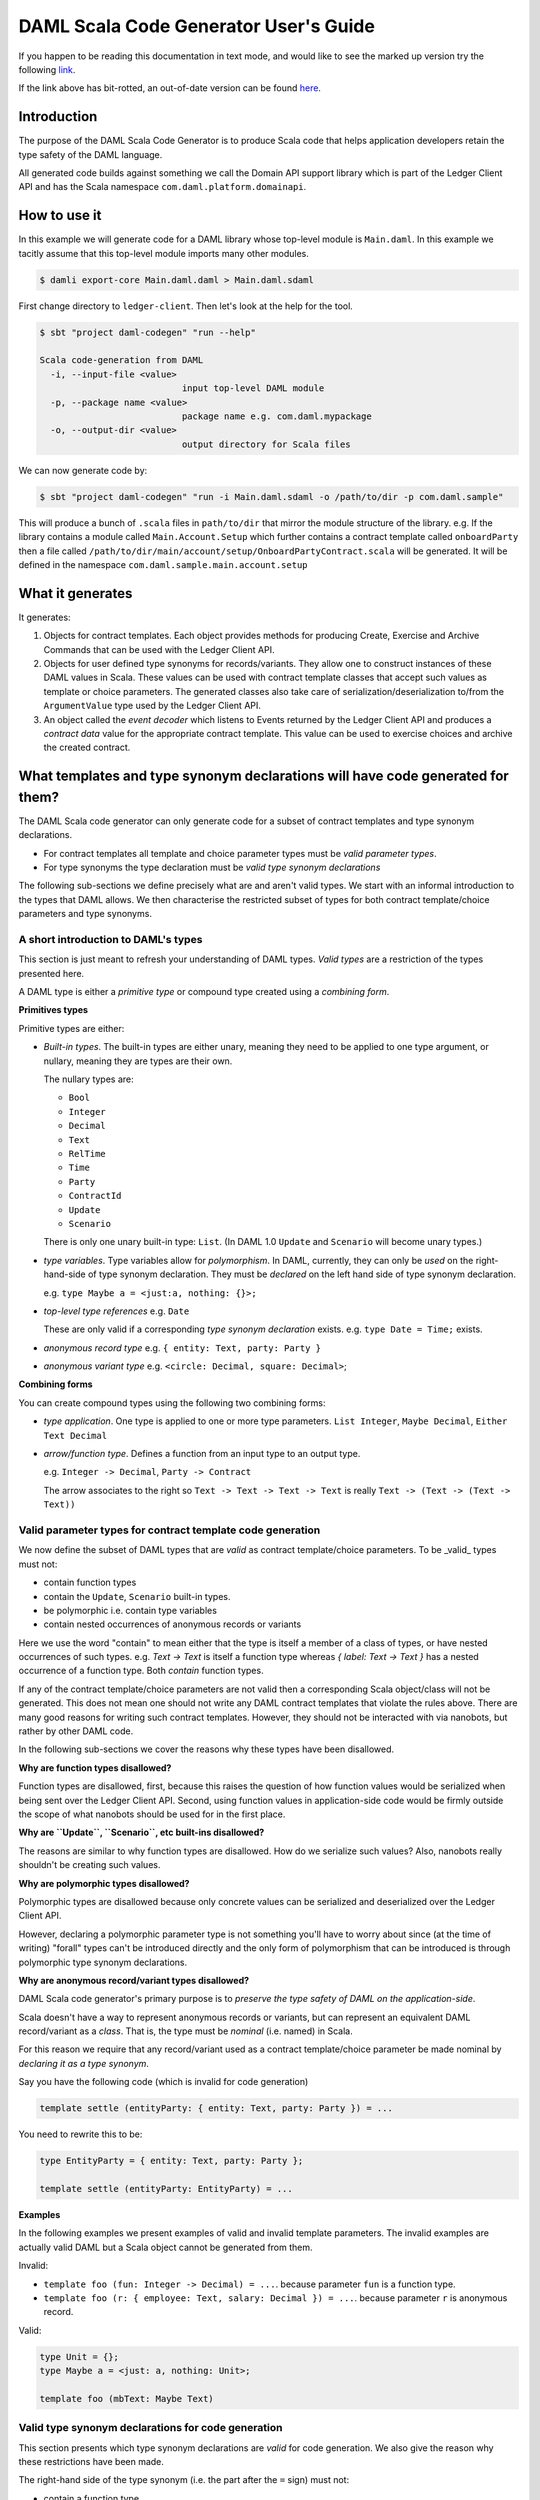 .. Copyright (c) 2020 Digital Asset (Switzerland) GmbH and/or its affiliates. All rights reserved.
.. SPDX-License-Identifier: Apache-2.0

DAML Scala Code Generator User's Guide
===============================================================

If you happen to be reading this documentation in text mode, and would
like to see the marked up version try the following
`link <https://github.com/DACH-NY/da/blob/master/ledger-client/daml-codegen/docs/daml-scala-code-gen-users-guide.rst>`_.

If the link above has bit-rotted, an out-of-date version can be found
`here <https://github.com/DACH-NY/da/blob/ee43e62151a19a045decaa890ae6a65dd6906b3e/ledger-client/daml-codegen/docs/daml-scala-code-gen-users-guide.rst>`_.



Introduction
------------

The purpose of the DAML Scala Code Generator is to produce
Scala code that helps application developers retain the type safety
of the DAML language.

All generated code builds against something we call the Domain API support
library which is part of the Ledger Client API and has the Scala namespace
``com.daml.platform.domainapi``.

How to use it
-------------

In this example we will generate code for a DAML library whose top-level
module is ``Main.daml``. In this example we tacitly assume that this
top-level module imports many other modules.

.. code-block:: console

   $ damli export-core Main.daml.daml > Main.daml.sdaml

First change directory to ``ledger-client``. Then let's look at the
help for the tool.

.. code-block:: console

  $ sbt "project daml-codegen" "run --help"

  Scala code-generation from DAML
    -i, --input-file <value>
                             input top-level DAML module
    -p, --package name <value>
                             package name e.g. com.daml.mypackage
    -o, --output-dir <value>
                             output directory for Scala files

We can now generate code by:

.. code-block:: console

  $ sbt "project daml-codegen" "run -i Main.daml.sdaml -o /path/to/dir -p com.daml.sample"

This will produce a bunch of ``.scala`` files in ``path/to/dir`` that mirror
the module structure of the library. e.g. If the library contains
a module called ``Main.Account.Setup`` which further contains a contract template
called ``onboardParty`` then a file called
``/path/to/dir/main/account/setup/OnboardPartyContract.scala`` will be generated.
It will be defined in the namespace ``com.daml.sample.main.account.setup``

What it generates
-----------------

It generates:

1. Objects for contract templates. Each object provides methods for producing
   Create, Exercise and Archive Commands that can be used with the
   Ledger Client API.

2. Objects for user defined type synonyms for records/variants. They allow one
   to construct instances of these DAML values in Scala. These values can be used
   with contract template classes that accept such values as template or choice
   parameters. The generated classes also take care of
   serialization/deserialization to/from the ``ArgumentValue`` type used by the
   Ledger Client API.

3. An object called the *event decoder*  which listens to Events returned by the
   Ledger Client API and produces a *contract data* value for the appropriate
   contract template. This value can be used to exercise choices and archive
   the created contract.

What templates and type synonym declarations will have code generated for them?
-------------------------------------------------------------------------------

The DAML Scala code generator can only generate code for a subset of
contract templates and type synonym declarations.

- For contract templates all template and choice parameter types must be
  *valid parameter types*.
- For type synonyms the type declaration must be *valid type synonym declarations*

The following sub-sections we define precisely what are and aren't valid types.
We start with an informal introduction to the types that DAML allows. We then
characterise the restricted subset of types for both contract template/choice
parameters and type synonyms.

A short introduction to DAML's types
~~~~~~~~~~~~~~~~~~~~~~~~~~~~~~~~~~~~

This section is just meant to refresh your understanding of DAML types.
*Valid types* are a restriction of the types presented here.

A DAML type is either a *primitive type* or compound type created using a
*combining form*.

**Primitives types**

Primitive types are either:

- *Built-in types*.
  The built-in types are either unary, meaning they need to be applied to
  one type argument, or nullary, meaning they are types are their own.

  The nullary types are:

  * ``Bool``
  * ``Integer``
  * ``Decimal``
  * ``Text``
  * ``RelTime``
  * ``Time``
  * ``Party``
  * ``ContractId``
  * ``Update``
  * ``Scenario``

  There is only one unary built-in type: ``List``. (In DAML 1.0 ``Update``
  and ``Scenario`` will become unary types.)

- *type variables*. Type variables allow for *polymorphism*. In DAML, currently,
  they can only be *used* on the right-hand-side of type synonym declaration.
  They must be *declared* on the left hand side of type synonym declaration.

  e.g. ``type Maybe a = <just:a, nothing: {}>;``

- *top-level type references*
  e.g. ``Date``

  These are only valid if a corresponding *type synonym declaration* exists.
  e.g. ``type Date = Time;`` exists.

- *anonymous record type*
  e.g. ``{ entity: Text, party: Party }``

- *anonymous variant type*
  e.g. ``<circle: Decimal, square: Decimal>``;

**Combining forms**

You can create compound types using the following two combining forms:

- *type application*. One type is applied to one or more type parameters.
  ``List Integer``, ``Maybe Decimal``, ``Either Text Decimal``

- *arrow/function type*. Defines a function from an input type to an output type.

  e.g. ``Integer -> Decimal``, ``Party -> Contract``

  The arrow associates to the right so ``Text -> Text -> Text -> Text`` is
  really ``Text -> (Text -> (Text -> Text))``

Valid parameter types for contract template code generation
~~~~~~~~~~~~~~~~~~~~~~~~~~~~~~~~~~~~~~~~~~~~~~~~~~~~~~~~~~~

We now define the subset of DAML types that are *valid* as contract
template/choice parameters. To be _valid_ types must not:

- contain function types
- contain the ``Update``, ``Scenario`` built-in types.
- be polymorphic i.e. contain type variables
- contain nested occurrences of anonymous records or variants

Here we use the word "contain" to mean either that the type is itself
a member of a class of types, or have nested occurrences of such types.
e.g. `Text -> Text` is itself a function type whereas `{ label: Text -> Text }`
has a nested occurrence of a function type. Both *contain* function types.

If any of the contract template/choice parameters are not valid then a
corresponding Scala object/class will not be generated. This does not mean one
should not write any DAML contract templates that violate the rules above. There
are many good reasons for writing such contract templates. However, they should
not be interacted with via nanobots, but rather by other DAML code.

In the following sub-sections we cover the reasons why these types have been
disallowed.

**Why are function types disallowed?**

Function types are disallowed, first, because this raises the question of how
function values would be serialized when being sent over
the Ledger Client API. Second, using function values in application-side
code would be firmly outside the scope of what nanobots should be used for
in the first place.

**Why are ``Update``, ``Scenario``, etc built-ins disallowed?**

The reasons are similar to why function types are disallowed. How do we
serialize such values? Also, nanobots really shouldn't be creating such values.

**Why are polymorphic types disallowed?**

Polymorphic types are disallowed because only concrete values can be serialized
and deserialized over the Ledger Client API.

However, declaring a polymorphic parameter type is not something you'll have to
worry about since (at the time of writing) "forall" types can't be introduced
directly and the only form of polymorphism that can be introduced is through
polymorphic type synonym declarations.

**Why are anonymous record/variant types disallowed?**

DAML Scala code generator's primary purpose is to *preserve the type safety of DAML on the application-side*.

Scala doesn't have a way to represent anonymous records or variants, but
can represent an equivalent DAML record/variant as a *class*. That is, the
type must be *nominal* (i.e. named) in Scala.

For this reason we require that any record/variant used as a contract
template/choice parameter be made nominal by *declaring it as a type synonym*.

Say you have the following code (which is invalid for code generation)

.. DamlVersion 0.1
.. ExcludeFromDamlParsing
.. code-block:: daml

    template settle (entityParty: { entity: Text, party: Party }) = ...

You need to rewrite this to be:

.. ExcludeFromDamlParsing
.. code-block:: daml

    type EntityParty = { entity: Text, party: Party };

    template settle (entityParty: EntityParty) = ...

**Examples**

In the following examples we present examples of valid and invalid
template parameters. The invalid examples are actually valid DAML but
a Scala object cannot be generated from them.

Invalid:

- ``template foo (fun: Integer -> Decimal) = ...``.
  because parameter ``fun`` is a function type.
- ``template foo (r: { employee: Text, salary: Decimal }) = ...``.
  because parameter ``r`` is anonymous record.

Valid:

.. ExcludeFromDamlParsing
.. code-block:: daml

    type Unit = {};
    type Maybe a = <just: a, nothing: Unit>;

    template foo (mbText: Maybe Text)


Valid type synonym declarations for code generation
~~~~~~~~~~~~~~~~~~~~~~~~~~~~~~~~~~~~~~~~~~~~~~~~~~~

This section presents which type synonym declarations are *valid* for
code generation. We also give the reason why these restrictions have been made.

The right-hand side of the type synonym (i.e. the part after the ``=`` sign)
must not:

- contain a function type
- contain *nested* occurrence of anonymous records or variants. Naturally,
  the right hand side may itself *be* an anonymous record or variant.

The Scala code generator will do one of two things. If the right-hand side of the
type synonym is a:

- record or variant then a Scala object is generated

- is any other type then a Scala type alias will be generated for it. The
  generated code will be polymorphic if the right-hand side contains type
  variables.

**Why are these types disallowed?**

Function types are disallowed for the same reason they are disallowed
as contract template/choice parameter types.

Nested occurrences of record/variants are disallowed for a similar reason to why
we don't allow anonymous record/variants as contract template/choice parameters.
Nested occurrences are disallowed because the generated Scala code needs to
refer to these nested types. It cannot do this unless it has a name to refer to
it by.

**Examples**

Invalid:

- ``type Maybe a = <just: a, nothing: {}>;``. Contains nested occurrence of record.
- ``type Foo = Integer -> Decimal;``. Is a function type.
- ``type Bar = List (Integer -> Decimal);``. Contains an function type.

Valid:

- ``type Maybe a = <just: a, nothing: Unit>;`` (``Unit`` must be previously
  declared).
- ``type Date = Time;``
- ``type MaybeEither a b = Maybe (Either a b);``
- ``type PolyEntityParty a = { entity: a, party: Party};``

The Domain API support library
------------------------------

The Domain API support library is part of the Ledger Client API (in namespace
``com.daml.platform.domainapi``)

It contains (among other things):

1. A trait ``DamlValue`` and case classes extending it for each of the primitive
   DAML values e.g. ``DamlInteger``, ``DamlDecimal``, etc

2. A Scala type class called ``ArgumentValueProtocol``. It is based on the
   design of the Scala ``spray.json`` library and is used to convert
   ``DamlValue`` values to ``ArgumentValue`` values (see package
   `da-java/platform/platform-api-scala``).

The Domain API
~~~~~~~~~~~~~~

There is also a ``DomainApi`` object
(in a *different* namespace ``com.daml.platform.client.api``) that is
used to simplify working with the Reflection API.

For now, the best place to see an example of the how one would use the Domain
API is by looking at the integration test in ``ledger-client/daml-codegen-sample-app/src/test/scala/com/digitalasset/codegen/ScalaCodeGenIT.scala``

We recommend you first read the section below before attempting to understand
this code.

Also, if you are unfamiliar with Akka streams it is also recommended that you
read the documentation at: http://doc.akka.io/docs/akka/2.5.3/scala/stream/index.html

A complete example
------------------

Introduction
~~~~~~~~~~~~

In this section we look at a real example of using the DAML Scala code generator.
It is derived from the SBT (Scala Build Tool) project in directory
``ledger-client/daml-codegen-sample-app``. We strongly recommend that you take a
look at the generated code after reading through the following sub-sections.

Generating the code in ``ledger-client/daml-codegen-sample-app``
~~~~~~~~~~~~~~~~~~~~~~~~~~~~~~~~~~~~~~~~~~~~~~~~~~~~~~~~~~~~~~~~

In a freshly checked out DAML repository to the following:

.. code-block:: shell

  $ cd /path/to/ledger-client/daml-codegen-sample-app
  $ sbt
  [info] Set current project to da (in build file:/path/to/ledger-client/)
  > daml-codegen-sample-app/compile

The generated files will now be found in
``.../daml-codegen-sample-app/src/main/scala/generated-sources/com/digitalasset/sample``
and subdirectories thereof.

You can find the DAML code at ``.../daml-codegen-sample-app/src/main/daml/Main.daml``

The DAML code
~~~~~~~~~~~~~

Here is an excerpt from ``Main.daml`` which presents a rather contrived
definition of types and contract templates  buying "call" or "put" options. The
author of this document is quite aware that for the owner to choose both the
original price of the option and the new price at some point in the future makes
no sense whatsoever. Both of these values would need to come from an oracle in a
realistic setting.

.. ExcludeFromDamlParsing
.. code-block:: daml

  type OptionPrice = { symbol :: Text, price :: Decimal };

  type Option = <call :: OptionPrice, put :: OptionPrice>;

  buyOption =
    \(owner  :: Party)
     (seller :: Party)
     (option :: Option)
    -> await {
         "sell": seller chooses then create (mkOption owner seller option)
       };

  mkOption =
    \(owner  :: Party)
     (seller :: Party)
     (option :: Option)
    -> await {
         "exerciseOption":
            owner chooses then
              case option of
              { <call: optionPrice> ->
                  -- To make a profit newPrice < option["price"]
                  owner chooses newPrice :: Decimal
                  then optionCall owner seller optionPrice newPrice
              ; <put: optionPrice>  ->
                  -- To make a profit option["price"] < price
                  owner chooses newPrice :: Decimal
                  then optionPut owner seller optionPrice newPrice
              }
    };

For brevity, we have elided the ``optionCall`` and ``optionPut`` contract
templates.


The generated variant for the ``Option`` type
~~~~~~~~~~~~~~~~~~~~~~~~~~~~~~~~~~~~~~~~~~~~~

.. code-block:: Scala

  package com.daml.sample.main {
    object OptionType {
      sealed trait Value extends DamlValue;
      final case class Call(value: com.daml.sample.main.OptionPriceType.Value)
        extends Value;
      final case class Put(value: com.daml.sample.main.OptionPriceType.Value)
        extends Value;
      object Value {
        def call(value: com.daml.sample.main.OptionPriceType.Value): Value =
          Call(value);
        def put(value: com.daml.sample.main.OptionPriceType.Value): Value =
          Put(value)
      };
      object ArgumentValueProtocol {
        ... code for (de)serialization to/from ArgumentValue values ...
      }
    }
  }

Note that a "Type" suffix has been added to the name of the generated Scala
object.

The ``call`` and ``put`` variants of the DAML ``Option`` type synonym are
generated in a straightforward idiomatic way in Scala. A (scoped) ``Value``
trait is defined along with two *case classes* which extend it. It extends
the ``DamlValue`` trait which is defined in the Ledger Client API package
(in directory ``da-java/platform/client/ledger-client_2.12``)
in the namespace ``com.daml.platform.domainapi``.

A value of this type is referred to with the fully qualified name ``com.daml.sample.main.Option.Value``

The inner ``object Value`` contains two convenience methods which automatically
up-cast to the ``Value`` type.

The generated code also includes type class instances for the
``ArgumentValueProtocol``. You won't have to deal with this directly but it
is used by other generated code to automatically serialize/deserialize to/from
``ArgumentValue`` values (see package ``platform-scala-api`` for definition.)

The generated record code for the ``OptionPrice`` type
~~~~~~~~~~~~~~~~~~~~~~~~~~~~~~~~~~~~~~~~~~~~~~~~~~~~~~

.. code-block:: Scala

  package com.daml.sample.main {
    object OptionPriceType {
      case class Value(symbol: DamlText, price: DamlDecimal) extends DamlValue;
      object ArgumentValueProtocol {
        implicit object OptionPriceTypeArgumentValueFormat extends ArgumentValueFormat[Value] {
          ... code for (de)serialization to/from ArgumentValue values ...
        }
      }
    }
  }

As for the variant code a "Type" suffix has been added to the name of the
gnenerated Scala object.

The encoding of a DAML record is even simpler than that of a DAML variant.
It is just a case class and is once again named ``Value``.


The generated contract template code for ``buyOption``
~~~~~~~~~~~~~~~~~~~~~~~~~~~~~~~~~~~~~~~~~~~~~~~~~~~~~~

.. code-block:: scala

  ... imports ...
  package com.daml.sample.main {
    object BuyOptionContract extends DamlContract {
      val template: TemplateId = Tag("buyOption_t2@Main_8");

      def createFromArgs(args: Args): CreateCmd = ...

      def create(owner: DamlParty, seller: DamlParty,
                 option: com.daml.sample.main.OptionType.Value): CreateCmd = ...


      case class Args(owner: DamlParty, seller: DamlParty,
                      option: com.daml.sample.main.OptionType.Value)
                 extends ContractArgs {
        def toNamedArguments: NamedArguments = ...
      };

      case class Ref(absoluteContractId: AbsoluteContractId, args: Args)
                 extends ContractRef {
        def sell() = ...
        def archive(): ArchiveCmd = ...
      };

      def argsFromNamedArguments(namedArguments: NamedArguments): Option[Args] = ...
    }
  }

We will now look at each generated class/object/method in some more detail.

1. The object name is ``BuyOptionContract`` as compared to `buyOption` in DAML.
   All generated contract template objects have their named capitalized and
   suffixed with "Contract".

2.  The Core Package *template ID* of the contract template is accessible via
    the ``template`` value.

3. The ``create`` method is used to construct a value of type ``CreateCmd``
   This value should be submitted to the Ledger Client API.
   The ``create`` method is really a convenience wrapper for the
   ``createFromArgs`` method which does essentially the same thing.

4. The ``Args`` case class is an inner class that extends the ``ContractArgs``
   trait. It just represents the arguments of the contract template and
   provides a ``toNamedArguments`` method that converts to values of type
   ``NamedArguments`` (defined ``platform-api-scala`` package)

5. The ``Ref`` case class is an inner class that represents a reference to the
   contract that has already been created on the ledger.
   It will always contain an ``archive`` method which produces a value of type
   ``ArchiveCmd``. Also there will be one method for each  *choice* of the contract
   template. Each of these methods will produce a value of type ``ExerciseCmd``.
   In this case there is only one choice, ``sell``. This particular method
   takes no arguments but in general they will.

6. The ``argsFromNamedArguments`` method is used to convert a value of type
   ``NamedArguments`` to a value of type of the inner ``Args`` case class.
   If used correctly this should always succeed but neverthless has a return
   type of ``Option[Args]``. This method is used by the generated
   event decoder to decode the ``arguments`` field of incoming ``Event`` values
   coming through the Ledger Client API.
